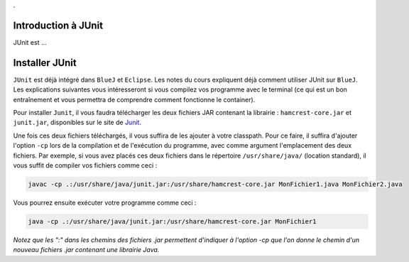 .

Introduction à JUnit
--------------------

JUnit est ...

Installer JUnit
---------------

``JUnit`` est déjà intégré dans ``BlueJ`` et ``Eclipse``. Les notes du cours expliquent déjà comment utiliser JUnit sur ``BlueJ``. Les explications suivantes vous intéresseront si vous compilez vos programme avec le terminal (ce qui est un bon entraînement et vous permettra de comprendre comment fonctionne le container).

Pour installer ``Junit``, il vous faudra télécharger les deux fichiers JAR contenant la librairie : ``hamcrest-core.jar`` et ``junit.jar``, disponibles sur le site de Junit_.

.. _Junit: https://github.com/junit-team/junit/wiki/Download-and-Install

Une fois ces deux fichiers téléchargés, il vous suffira de les ajouter à votre classpath. Pour ce faire, il suffira d'ajouter l'option ``-cp`` lors de la compilation et de l'exécution du programme, avec comme argument l'emplacement des deux fichiers. Par exemple, si vous avez placés ces deux fichiers dans le répertoire ``/usr/share/java/`` (location standard), il vous suffit de compiler vos fichiers comme ceci :

.. code-block:: bash
	
	javac -cp .:/usr/share/java/junit.jar:/usr/share/hamcrest-core.jar MonFichier1.java MonFichier2.java
	
Vous pourrez ensuite exécuter votre programme comme ceci : 

.. code-block:: bash

	java -cp .:/usr/share/java/junit.jar:/usr/share/hamcrest-core.jar MonFichier1
	
*Notez que les ":" dans les chemins des fichiers .jar permettent d'indiquer à l'option -cp que l'on donne le chemin d'un nouveau fichiers .jar contenant une librairie Java.*

